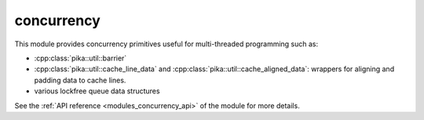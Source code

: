 ..
    Copyright (c) 2019 The STE||AR-Group

    SPDX-License-Identifier: BSL-1.0
    Distributed under the Boost Software License, Version 1.0. (See accompanying
    file LICENSE_1_0.txt or copy at http://www.boost.org/LICENSE_1_0.txt)

.. _modules_concurrency:

===========
concurrency
===========

This module provides concurrency primitives useful for multi-threaded
programming such as:

* :cpp:class:`pika::util::barrier`
* :cpp:class:`pika::util::cache_line_data` and
  :cpp:class:`pika::util::cache_aligned_data`: wrappers for aligning and padding
  data to cache lines.
* various lockfree queue data structures

See the :ref:`API reference <modules_concurrency_api>` of the module for more
details.
